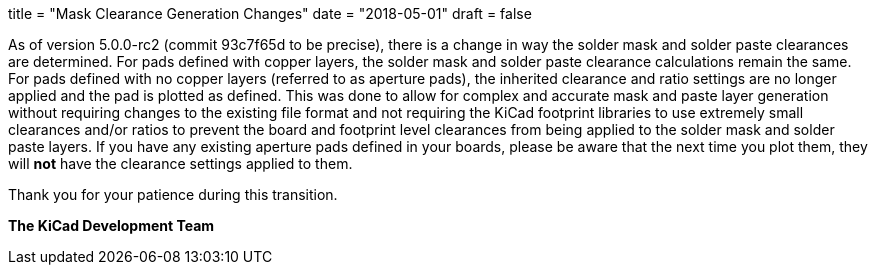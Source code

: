 +++
title = "Mask Clearance Generation Changes"
date = "2018-05-01"
draft = false
+++

As of version 5.0.0-rc2 (commit 93c7f65d to be precise), there is a change
in way the solder mask and solder paste clearances are determined.  For
pads defined with copper layers, the solder mask and solder paste clearance
calculations remain the same.  For pads defined with no copper layers
(referred to as aperture pads), the inherited clearance and ratio settings
are no longer applied and the pad is plotted as defined.  This was done to
allow for complex and accurate mask and paste layer generation without
requiring changes to the existing file format and not requiring the KiCad
footprint libraries to use extremely small clearances and/or ratios to
prevent the board and footprint level clearances from being applied to the
solder mask and solder paste layers. If you have any existing aperture pads
defined in your boards, please be aware that the next time you plot them,
they will *not* have the clearance settings applied to them.

Thank you for your patience during this transition.

**The KiCad Development Team**
